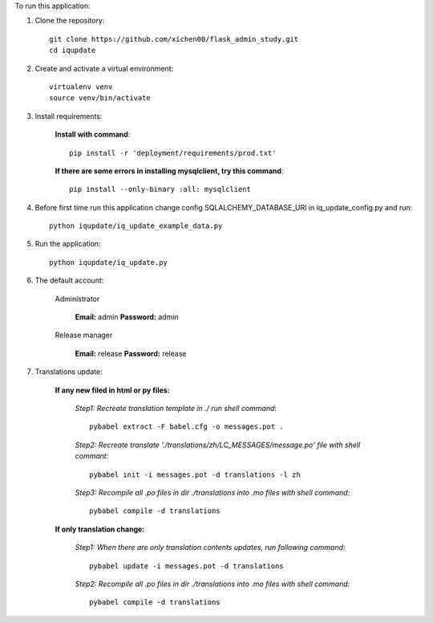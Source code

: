 To run this application:

1. Clone the repository::

    git clone https://github.com/xichen00/flask_admin_study.git
    cd iqupdate

2. Create and activate a virtual environment::

    virtualenv venv
    source venv/bin/activate

3. Install requirements:

    **Install with command**::

        pip install -r 'deployment/requirements/prod.txt'

    **If there are some errors in installing mysqlclient, try this command**::

        pip install --only-binary :all: mysqlclient

4. Before first time run this application change config SQLALCHEMY_DATABASE_URI in iq_update_config.py and run::

    python iqupdate/iq_update_example_data.py

5. Run the application::

    python iqupdate/iq_update.py

6. The default account:

    Administrator

        **Email:** admin **Password:** admin

    Release manager

        **Email:** release **Password:** release

7. Translations update:

    **If any new filed in html or py files:**

        *Step1: Recreate translation template in ./ run shell command*::

            pybabel extract -F babel.cfg -o messages.pot .

        *Step2: Recreate translate './translations/zh/LC_MESSAGES/message.po' file with shell commant*::

            pybabel init -i messages.pot -d translations -l zh

        *Step3: Recompile all .po files in dir ./translations into .mo files with shell command*::

            pybabel compile -d translations

    **If only translation change:**

        *Step1: When there are only translation contents updates, run following command*::

            pybabel update -i messages.pot -d translations

        *Step2: Recompile all .po files in dir ./translations into .mo files with shell command*::

            pybabel compile -d translations

